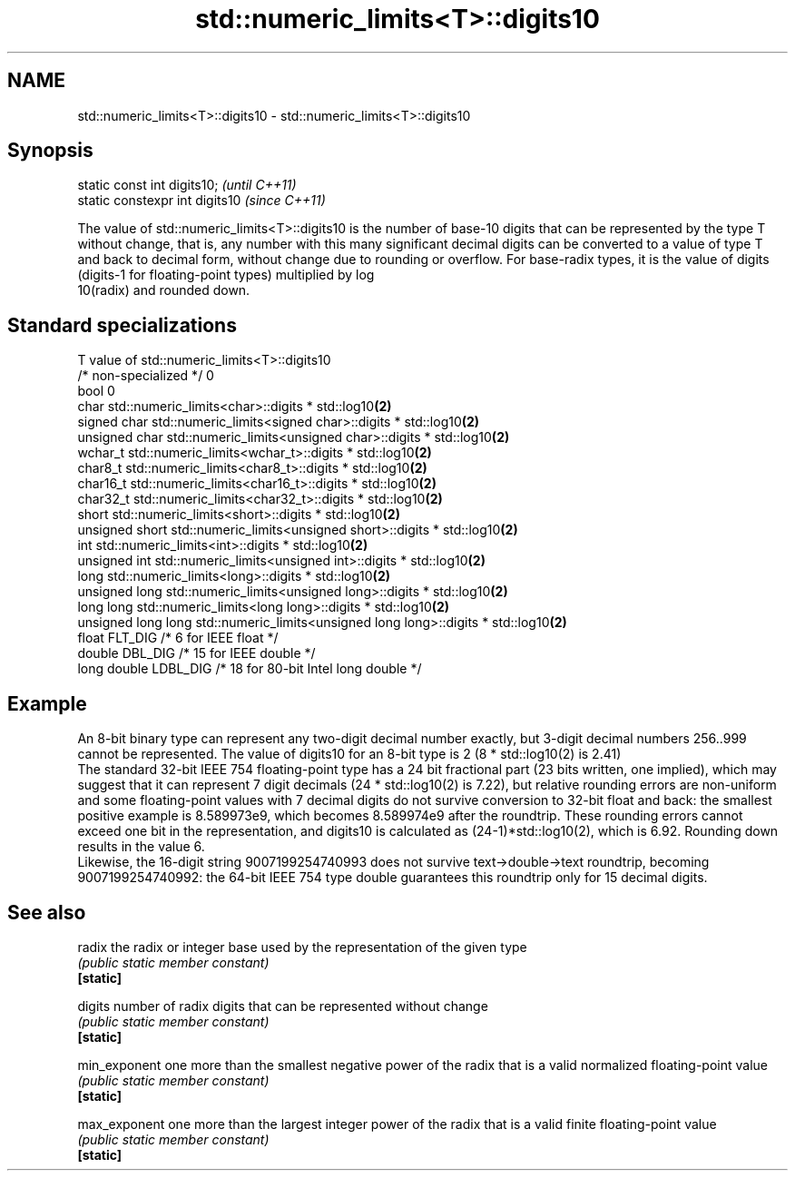 .TH std::numeric_limits<T>::digits10 3 "2020.03.24" "http://cppreference.com" "C++ Standard Libary"
.SH NAME
std::numeric_limits<T>::digits10 \- std::numeric_limits<T>::digits10

.SH Synopsis

  static const int digits10;     \fI(until C++11)\fP
  static constexpr int digits10  \fI(since C++11)\fP

  The value of std::numeric_limits<T>::digits10 is the number of base-10 digits that can be represented by the type T without change, that is, any number with this many significant decimal digits can be converted to a value of type T and back to decimal form, without change due to rounding or overflow. For base-radix types, it is the value of digits (digits-1 for floating-point types) multiplied by log
  10(radix) and rounded down.

.SH Standard specializations


  T                     value of std::numeric_limits<T>::digits10
  /* non-specialized */ 0
  bool                  0
  char                  std::numeric_limits<char>::digits * std::log10\fB(2)\fP
  signed char           std::numeric_limits<signed char>::digits * std::log10\fB(2)\fP
  unsigned char         std::numeric_limits<unsigned char>::digits * std::log10\fB(2)\fP
  wchar_t               std::numeric_limits<wchar_t>::digits * std::log10\fB(2)\fP
  char8_t               std::numeric_limits<char8_t>::digits * std::log10\fB(2)\fP
  char16_t              std::numeric_limits<char16_t>::digits * std::log10\fB(2)\fP
  char32_t              std::numeric_limits<char32_t>::digits * std::log10\fB(2)\fP
  short                 std::numeric_limits<short>::digits * std::log10\fB(2)\fP
  unsigned short        std::numeric_limits<unsigned short>::digits * std::log10\fB(2)\fP
  int                   std::numeric_limits<int>::digits * std::log10\fB(2)\fP
  unsigned int          std::numeric_limits<unsigned int>::digits * std::log10\fB(2)\fP
  long                  std::numeric_limits<long>::digits * std::log10\fB(2)\fP
  unsigned long         std::numeric_limits<unsigned long>::digits * std::log10\fB(2)\fP
  long long             std::numeric_limits<long long>::digits * std::log10\fB(2)\fP
  unsigned long long    std::numeric_limits<unsigned long long>::digits * std::log10\fB(2)\fP
  float                 FLT_DIG /* 6 for IEEE float */
  double                DBL_DIG /* 15 for IEEE double */
  long double           LDBL_DIG /* 18 for 80-bit Intel long double */


.SH Example

  An 8-bit binary type can represent any two-digit decimal number exactly, but 3-digit decimal numbers 256..999 cannot be represented. The value of digits10 for an 8-bit type is 2 (8 * std::log10(2) is 2.41)
  The standard 32-bit IEEE 754 floating-point type has a 24 bit fractional part (23 bits written, one implied), which may suggest that it can represent 7 digit decimals (24 * std::log10(2) is 7.22), but relative rounding errors are non-uniform and some floating-point values with 7 decimal digits do not survive conversion to 32-bit float and back: the smallest positive example is 8.589973e9, which becomes 8.589974e9 after the roundtrip. These rounding errors cannot exceed one bit in the representation, and digits10 is calculated as (24-1)*std::log10(2), which is 6.92. Rounding down results in the value 6.
  Likewise, the 16-digit string 9007199254740993 does not survive text->double->text roundtrip, becoming 9007199254740992: the 64-bit IEEE 754 type double guarantees this roundtrip only for 15 decimal digits.

.SH See also



  radix        the radix or integer base used by the representation of the given type
               \fI(public static member constant)\fP
  \fB[static]\fP

  digits       number of radix digits that can be represented without change
               \fI(public static member constant)\fP
  \fB[static]\fP

  min_exponent one more than the smallest negative power of the radix that is a valid normalized floating-point value
               \fI(public static member constant)\fP
  \fB[static]\fP

  max_exponent one more than the largest integer power of the radix that is a valid finite floating-point value
               \fI(public static member constant)\fP
  \fB[static]\fP




